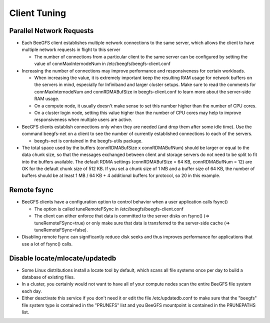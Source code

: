 =============
Client Tuning
=============

Parallel Network Requests
=========================

- Each BeeGFS client establishes multiple network connections to the
  same server, which allows the client to have multiple network
  requests in flight to this server

  - The number of connections from a particular client to the same
    server can be configured by setting the value of
    connMaxInternodeNum in /etc/beegfs/beegfs-client.conf

- Increasing the number of connections may improve performance and
  responsiveness for certain workloads.

  - When increasing the value, it is extremely important keep the
    resulting RAM usage for network buffers on the servers in mind,
    especially for Infiniband and larger cluster setups. Make sure to
    read the comments for connMaxInternodeNum and connRDMABufSize in
    beegfs-client.conf to learn more about the server-side RAM usage.

  - On a compute node, it usually doesn't make sense to set this
    number higher than the number of CPU cores.

  - On a cluster login node, setting this value higher than the number
    of CPU cores may help to improve responsiveness when multiple
    users are active.

- BeeGFS clients establish connections only when they are needed (and
  drop them after some idle time). Use the command beegfs-net on a
  client to see the number of currently established connections to
  each of the servers.

  - beegfs-net is contained in the beegfs-utils package.

- The total space used by the buffers (connRDMABufSize x
  connRDMABufNum) should be larger or equal to the data chunk size, so
  that the messages exchanged between client and storage servers do
  not need to be split to fit into the buffers available. The default
  RDMA settings (connRDMABufSize = 64 KB, connRDMABufNum = 12) are OK
  for the default chunk size of 512 KB. If you set a chunk size of 1
  MB and a buffer size of 64 KB, the number of buffers should be at
  least 1 MB / 64 KB + 4 additional buffers for protocol, so 20 in
  this example.


Remote fsync
============

- BeeGFS clients have a configuration option to control behavior when
  a user application calls fsync()

  - The option is called tuneRemoteFSync in
    /etc/beegfs/beegfs-client.conf

  - The client can either enforce that data is committed to the server
    disks on fsync() (=> tuneRemoteFSync=true) or only make sure that
    data is transferred to the server-side cache (=>
    tuneRemoteFSync=false).

- Disabling remote fsync can significantly reduce disk seeks and thus
  improves performance for applications that use a lot of fsync()
  calls.


Disable locate/mlocate/updatedb
===============================

- Some Linux distributions install a locate tool by default, which
  scans all file systems once per day to build a database of existing
  files.

- In a cluster, you certainly would not want to have all of your
  compute nodes scan the entire BeeGFS file system each day.

- Either deactivate this service if you don't need it or edit the file
  /etc/updatedb.conf to make sure that the "beegfs" file system type
  is contained in the "PRUNEFS" list and you BeeGFS mountpoint is
  contained in the PRUNEPATHS list.
